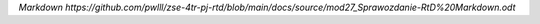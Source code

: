 `Markdown https://github.com/pwlll/zse-4tr-pj-rtd/blob/main/docs/source/mod27_Sprawozdanie-RtD%20Markdown.odt`
